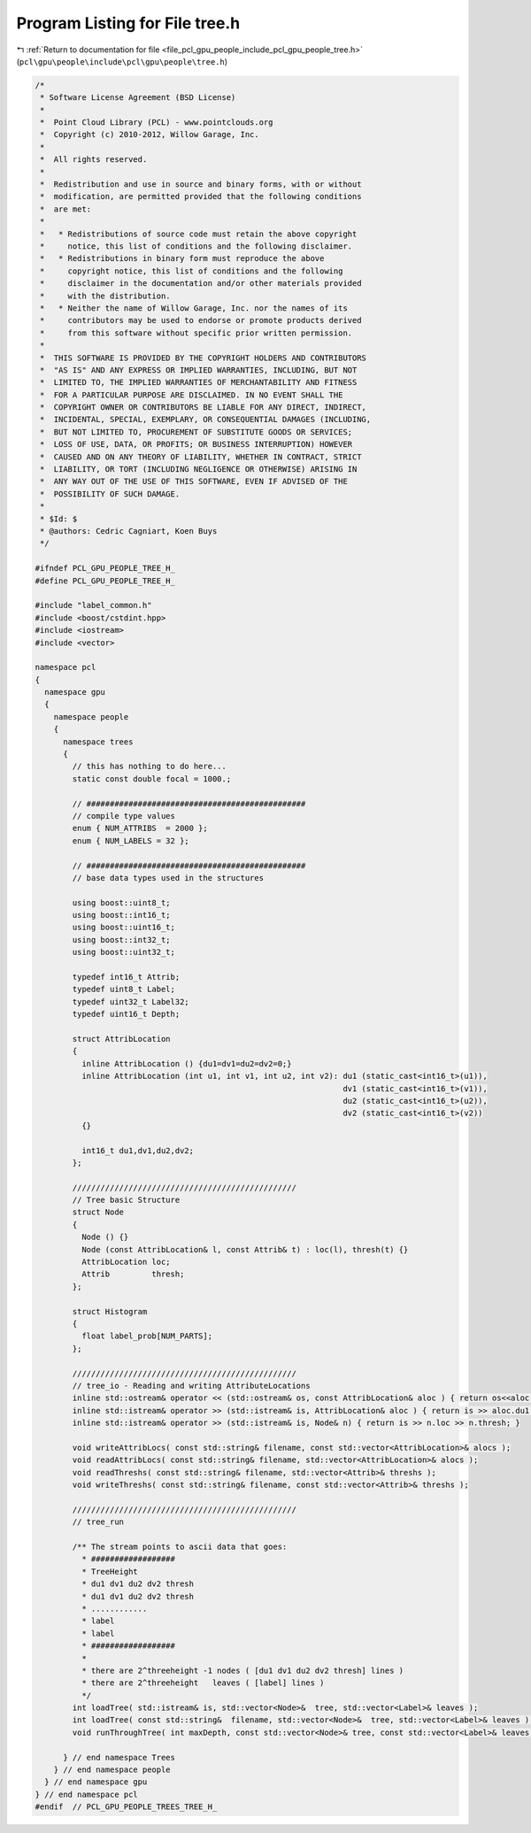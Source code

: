 
.. _program_listing_file_pcl_gpu_people_include_pcl_gpu_people_tree.h:

Program Listing for File tree.h
===============================

|exhale_lsh| :ref:`Return to documentation for file <file_pcl_gpu_people_include_pcl_gpu_people_tree.h>` (``pcl\gpu\people\include\pcl\gpu\people\tree.h``)

.. |exhale_lsh| unicode:: U+021B0 .. UPWARDS ARROW WITH TIP LEFTWARDS

.. code-block:: cpp

   /*
    * Software License Agreement (BSD License)
    *
    *  Point Cloud Library (PCL) - www.pointclouds.org
    *  Copyright (c) 2010-2012, Willow Garage, Inc.
    *
    *  All rights reserved.
    *
    *  Redistribution and use in source and binary forms, with or without
    *  modification, are permitted provided that the following conditions
    *  are met:
    *
    *   * Redistributions of source code must retain the above copyright
    *     notice, this list of conditions and the following disclaimer.
    *   * Redistributions in binary form must reproduce the above
    *     copyright notice, this list of conditions and the following
    *     disclaimer in the documentation and/or other materials provided
    *     with the distribution.
    *   * Neither the name of Willow Garage, Inc. nor the names of its
    *     contributors may be used to endorse or promote products derived
    *     from this software without specific prior written permission.
    *
    *  THIS SOFTWARE IS PROVIDED BY THE COPYRIGHT HOLDERS AND CONTRIBUTORS
    *  "AS IS" AND ANY EXPRESS OR IMPLIED WARRANTIES, INCLUDING, BUT NOT
    *  LIMITED TO, THE IMPLIED WARRANTIES OF MERCHANTABILITY AND FITNESS
    *  FOR A PARTICULAR PURPOSE ARE DISCLAIMED. IN NO EVENT SHALL THE
    *  COPYRIGHT OWNER OR CONTRIBUTORS BE LIABLE FOR ANY DIRECT, INDIRECT,
    *  INCIDENTAL, SPECIAL, EXEMPLARY, OR CONSEQUENTIAL DAMAGES (INCLUDING,
    *  BUT NOT LIMITED TO, PROCUREMENT OF SUBSTITUTE GOODS OR SERVICES;
    *  LOSS OF USE, DATA, OR PROFITS; OR BUSINESS INTERRUPTION) HOWEVER
    *  CAUSED AND ON ANY THEORY OF LIABILITY, WHETHER IN CONTRACT, STRICT
    *  LIABILITY, OR TORT (INCLUDING NEGLIGENCE OR OTHERWISE) ARISING IN
    *  ANY WAY OUT OF THE USE OF THIS SOFTWARE, EVEN IF ADVISED OF THE
    *  POSSIBILITY OF SUCH DAMAGE.
    *
    * $Id: $
    * @authors: Cedric Cagniart, Koen Buys
    */
   
   #ifndef PCL_GPU_PEOPLE_TREE_H_
   #define PCL_GPU_PEOPLE_TREE_H_
   
   #include "label_common.h"
   #include <boost/cstdint.hpp> 
   #include <iostream>
   #include <vector>
   
   namespace pcl
   {
     namespace gpu
     {
       namespace people
       {
         namespace trees
         {
           // this has nothing to do here...
           static const double focal = 1000.;
   
           // ###############################################
           // compile type values
           enum { NUM_ATTRIBS  = 2000 };
           enum { NUM_LABELS = 32 };
   
           // ###############################################
           // base data types used in the structures
   
           using boost::uint8_t;
           using boost::int16_t;
           using boost::uint16_t;
           using boost::int32_t;
           using boost::uint32_t;
   
           typedef int16_t Attrib;
           typedef uint8_t Label;
           typedef uint32_t Label32;
           typedef uint16_t Depth;
   
           struct AttribLocation
           {
             inline AttribLocation () {du1=dv1=du2=dv2=0;}
             inline AttribLocation (int u1, int v1, int u2, int v2): du1 (static_cast<int16_t>(u1)),
                                                                     dv1 (static_cast<int16_t>(v1)),
                                                                     du2 (static_cast<int16_t>(u2)),
                                                                     dv2 (static_cast<int16_t>(v2))
             {}
   
             int16_t du1,dv1,du2,dv2;
           };
   
           ////////////////////////////////////////////////
           // Tree basic Structure
           struct Node 
           {
             Node () {}
             Node (const AttribLocation& l, const Attrib& t) : loc(l), thresh(t) {}
             AttribLocation loc;
             Attrib         thresh;
           };
   
           struct Histogram
           {
             float label_prob[NUM_PARTS];
           };
   
           ////////////////////////////////////////////////
           // tree_io - Reading and writing AttributeLocations
           inline std::ostream& operator << (std::ostream& os, const AttribLocation& aloc ) { return os<<aloc.du1<<" "<<aloc.dv1<<" "<<aloc.du2<<" "<<aloc.dv2<<"\n"; }
           inline std::istream& operator >> (std::istream& is, AttribLocation& aloc ) { return is >> aloc.du1 >> aloc.dv1 >> aloc.du2 >> aloc.dv2; }
           inline std::istream& operator >> (std::istream& is, Node& n) { return is >> n.loc >> n.thresh; }
   
           void writeAttribLocs( const std::string& filename, const std::vector<AttribLocation>& alocs );
           void readAttribLocs( const std::string& filename, std::vector<AttribLocation>& alocs );
           void readThreshs( const std::string& filename, std::vector<Attrib>& threshs );
           void writeThreshs( const std::string& filename, const std::vector<Attrib>& threshs );
   
           ////////////////////////////////////////////////
           // tree_run
   
           /** The stream points to ascii data that goes:
             * ##################
             * TreeHeight
             * du1 dv1 du2 dv2 thresh
             * du1 dv1 du2 dv2 thresh
             * ............
             * label
             * label
             * ##################
             *
             * there are 2^threeheight -1 nodes ( [du1 dv1 du2 dv2 thresh] lines )
             * there are 2^threeheight   leaves ( [label] lines )
             */
           int loadTree( std::istream& is, std::vector<Node>&  tree, std::vector<Label>& leaves );
           int loadTree( const std::string&  filename, std::vector<Node>&  tree, std::vector<Label>& leaves );
           void runThroughTree( int maxDepth, const std::vector<Node>& tree, const std::vector<Label>& leaves, int W, int H, const uint16_t* dmap, Label* lmap );
   
         } // end namespace Trees
       } // end namespace people
     } // end namespace gpu
   } // end namespace pcl
   #endif  // PCL_GPU_PEOPLE_TREES_TREE_H_
